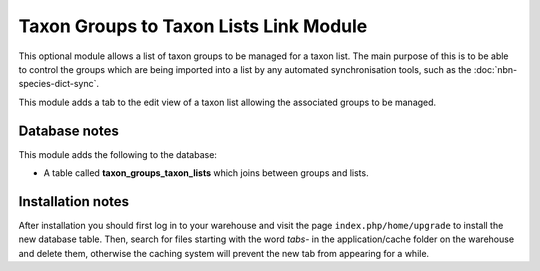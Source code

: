 Taxon Groups to Taxon Lists Link Module
---------------------------------------

This optional module allows a list of taxon groups to be managed for a taxon list. The
main purpose of this is to be able to control the groups which are being imported
into a list by any automated synchronisation tools, such as the 
:doc:`nbn-species-dict-sync`.

This module adds a tab to the edit view of a taxon list allowing the associated groups
to be managed.

.. image:: ../../../images/screenshots/warehouse/taxon-groups-taxon-lists-tab.png
  :width: 700px
  :alt: The tab added to the Taxon Lists edit page for managing associated groups.

Database notes
^^^^^^^^^^^^^^

This module adds the following to the database:

* A table called **taxon_groups_taxon_lists** which joins between groups and lists.

Installation notes
^^^^^^^^^^^^^^^^^^

After installation you should first log in to your warehouse and visit the page
``index.php/home/upgrade`` to install the new database table. Then, search for files
starting with the word *tabs-* in the application/cache folder on the warehouse and
delete them, otherwise the caching system will prevent the new tab from appearing for a
while.